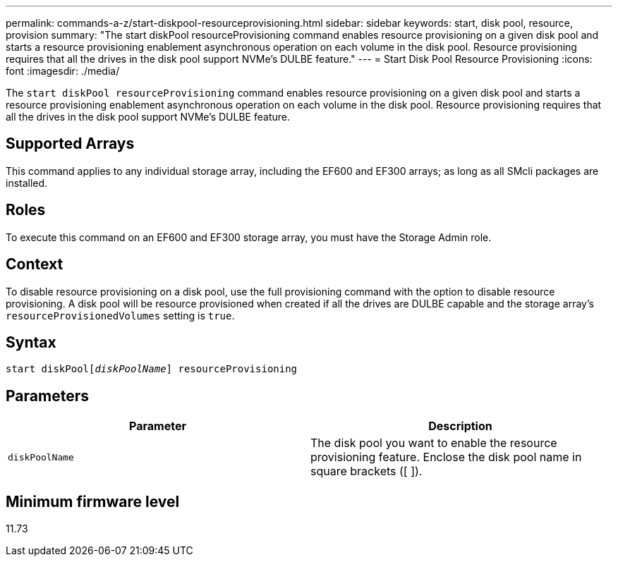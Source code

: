 ---
permalink: commands-a-z/start-diskpool-resourceprovisioning.html
sidebar: sidebar
keywords: start, disk pool, resource, provision
summary: "The start diskPool resourceProvisioning command enables resource provisioning on a given disk pool and starts a resource provisioning enablement asynchronous operation on each volume in the disk pool. Resource provisioning requires that all the drives in the disk pool support NVMe’s DULBE feature."
---
= Start Disk Pool Resource Provisioning
:icons: font
:imagesdir: ./media/

[.lead]
The `start diskPool resourceProvisioning` command enables resource provisioning on a given disk pool and starts a resource provisioning enablement asynchronous operation on each volume in the disk pool. Resource provisioning requires that all the drives in the disk pool support NVMe's DULBE feature.

== Supported Arrays

This command applies to any individual storage array, including the EF600 and EF300 arrays; as long as all SMcli packages are installed.

== Roles

To execute this command on an EF600 and EF300 storage array, you must have the Storage Admin role.

== Context

To disable resource provisioning on a disk pool, use the full provisioning command with the option to disable resource provisioning. A disk pool will be resource provisioned when created if all the drives are DULBE capable and the storage array's `resourceProvisionedVolumes` setting is `true`.

== Syntax
[subs=+macros]
----
start diskPoolpass:quotes[[_diskPoolName_]] resourceProvisioning
----

== Parameters

[cols="2*",options="header"]
|===
| Parameter| Description
a|
`diskPoolName`
a|
The disk pool you want to enable the resource provisioning feature. Enclose the disk pool name in square brackets ([ ]).
|===

== Minimum firmware level

11.73
